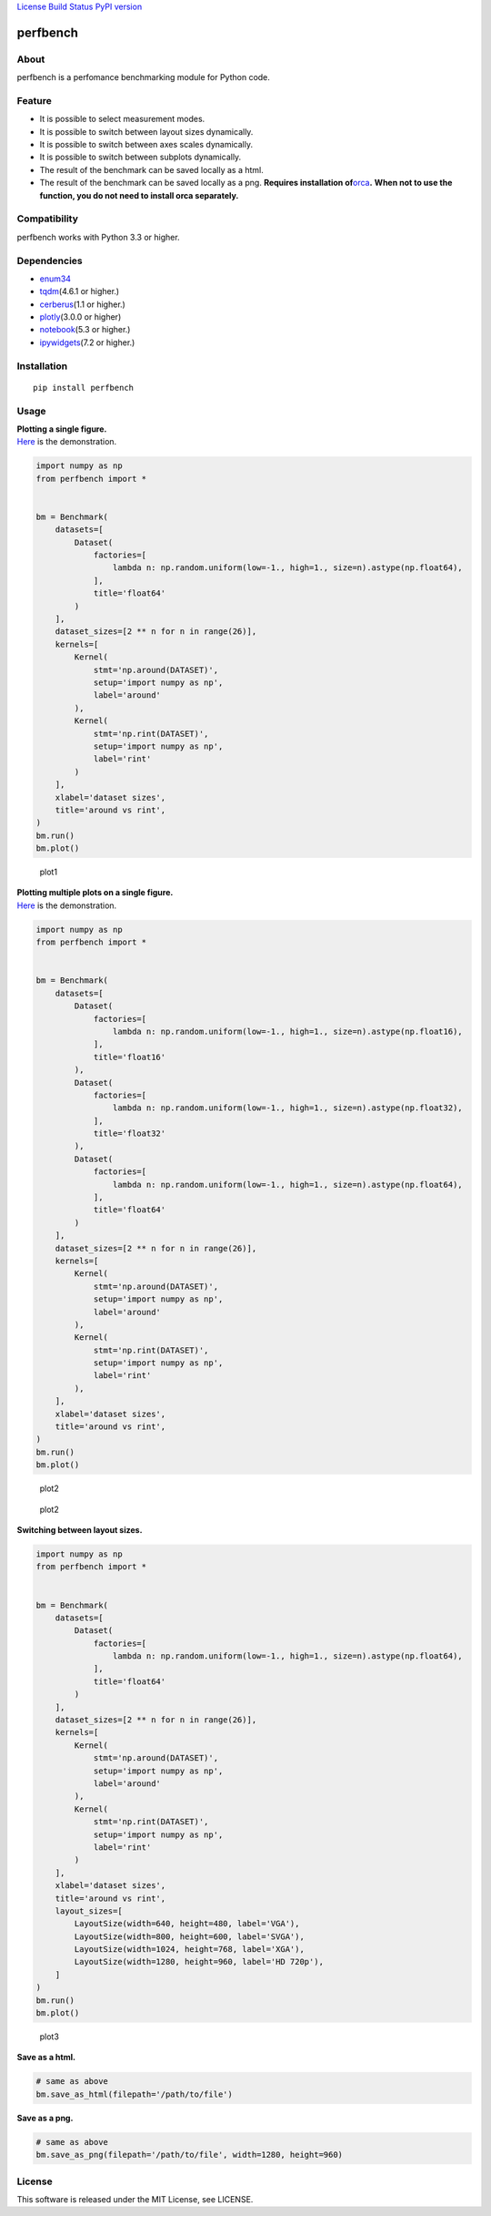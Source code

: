 `License <https://github.com/Hasenpfote/fpq/blob/master/LICENSE>`__
`Build Status <https://travis-ci.org/Hasenpfote/perfbench>`__ `PyPI
version <https://badge.fury.io/py/perfbench>`__

perfbench
=========

About
-----

perfbench is a perfomance benchmarking module for Python code.

Feature
-------

-  It is possible to select measurement modes.
-  It is possible to switch between layout sizes dynamically.
-  It is possible to switch between axes scales dynamically.
-  It is possible to switch between subplots dynamically.
-  The result of the benchmark can be saved locally as a html.
-  The result of the benchmark can be saved locally as a png.
   **Requires installation
   of**\ `orca <https://github.com/plotly/orca>`__\ **.**
   **When not to use the function, you do not need to install orca
   separately.**

Compatibility
-------------

perfbench works with Python 3.3 or higher.

Dependencies
------------

-  `enum34 <https://pypi.org/project/enum34/>`__
-  `tqdm <https://github.com/tqdm/tqdm>`__\ (4.6.1 or higher.)
-  `cerberus <https://github.com/pyeve/cerberus>`__\ (1.1 or higher.)
-  `plotly <https://github.com/plotly/plotly.py>`__\ (3.0.0 or higher)
-  `notebook <https://github.com/jupyter/notebook>`__\ (5.3 or higher.)
-  `ipywidgets <https://github.com/jupyter-widgets/ipywidgets>`__\ (7.2
   or higher.)

Installation
------------

::

   pip install perfbench

Usage
-----

| **Plotting a single figure.**
| `Here <https://plot.ly/~Hasenpfote/8/perfbench-demo1/>`__ is the
  demonstration.

.. code:: python

   import numpy as np
   from perfbench import *


   bm = Benchmark(
       datasets=[
           Dataset(
               factories=[
                   lambda n: np.random.uniform(low=-1., high=1., size=n).astype(np.float64),
               ],
               title='float64'
           )
       ],
       dataset_sizes=[2 ** n for n in range(26)],
       kernels=[
           Kernel(
               stmt='np.around(DATASET)',
               setup='import numpy as np',
               label='around'
           ),
           Kernel(
               stmt='np.rint(DATASET)',
               setup='import numpy as np',
               label='rint'
           )
       ],
       xlabel='dataset sizes',
       title='around vs rint',
   )
   bm.run()
   bm.plot()

.. figure:: https://raw.githubusercontent.com/Hasenpfote/perfbench/master/docs/plotting_a_single_figure.png
   :alt: plot1

   plot1

| **Plotting multiple plots on a single figure.**
| `Here <https://plot.ly/~Hasenpfote/9/perfbench-demo2/>`__ is the
  demonstration.

.. code:: python

   import numpy as np
   from perfbench import *


   bm = Benchmark(
       datasets=[
           Dataset(
               factories=[
                   lambda n: np.random.uniform(low=-1., high=1., size=n).astype(np.float16),
               ],
               title='float16'
           ),
           Dataset(
               factories=[
                   lambda n: np.random.uniform(low=-1., high=1., size=n).astype(np.float32),
               ],
               title='float32'
           ),
           Dataset(
               factories=[
                   lambda n: np.random.uniform(low=-1., high=1., size=n).astype(np.float64),
               ],
               title='float64'
           )
       ],
       dataset_sizes=[2 ** n for n in range(26)],
       kernels=[
           Kernel(
               stmt='np.around(DATASET)',
               setup='import numpy as np',
               label='around'
           ),
           Kernel(
               stmt='np.rint(DATASET)',
               setup='import numpy as np',
               label='rint'
           ),
       ],
       xlabel='dataset sizes',
       title='around vs rint',
   )
   bm.run()
   bm.plot()

.. figure:: https://raw.githubusercontent.com/Hasenpfote/perfbench/master/docs/plotting_multiple_plots_on_a_single_figure.png
   :alt: plot2

   plot2

.. figure:: https://raw.githubusercontent.com/Hasenpfote/perfbench/master/docs/switching_between_subplots.png
   :alt: plot2

   plot2

**Switching between layout sizes.**

.. code:: python

   import numpy as np
   from perfbench import *


   bm = Benchmark(
       datasets=[
           Dataset(
               factories=[
                   lambda n: np.random.uniform(low=-1., high=1., size=n).astype(np.float64),
               ],
               title='float64'
           )
       ],
       dataset_sizes=[2 ** n for n in range(26)],
       kernels=[
           Kernel(
               stmt='np.around(DATASET)',
               setup='import numpy as np',
               label='around'
           ),
           Kernel(
               stmt='np.rint(DATASET)',
               setup='import numpy as np',
               label='rint'
           )
       ],
       xlabel='dataset sizes',
       title='around vs rint',
       layout_sizes=[
           LayoutSize(width=640, height=480, label='VGA'),
           LayoutSize(width=800, height=600, label='SVGA'),
           LayoutSize(width=1024, height=768, label='XGA'),
           LayoutSize(width=1280, height=960, label='HD 720p'),
       ]
   )
   bm.run()
   bm.plot()

.. figure:: https://raw.githubusercontent.com/Hasenpfote/perfbench/master/docs/switching_between_layout_sizes.png
   :alt: plot3

   plot3

**Save as a html.**

.. code:: python

   # same as above
   bm.save_as_html(filepath='/path/to/file')

**Save as a png.**

.. code:: python

   # same as above
   bm.save_as_png(filepath='/path/to/file', width=1280, height=960)

License
-------

This software is released under the MIT License, see LICENSE.
